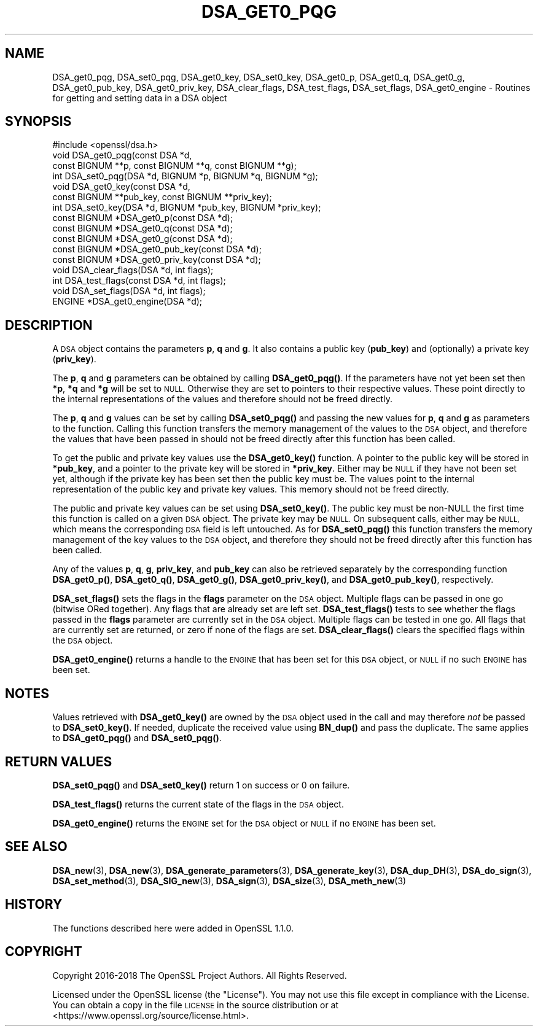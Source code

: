 .\" Automatically generated by Pod::Man 4.10 (Pod::Simple 3.35)
.\"
.\" Standard preamble:
.\" ========================================================================
.de Sp \" Vertical space (when we can't use .PP)
.if t .sp .5v
.if n .sp
..
.de Vb \" Begin verbatim text
.ft CW
.nf
.ne \\$1
..
.de Ve \" End verbatim text
.ft R
.fi
..
.\" Set up some character translations and predefined strings.  \*(-- will
.\" give an unbreakable dash, \*(PI will give pi, \*(L" will give a left
.\" double quote, and \*(R" will give a right double quote.  \*(C+ will
.\" give a nicer C++.  Capital omega is used to do unbreakable dashes and
.\" therefore won't be available.  \*(C` and \*(C' expand to `' in nroff,
.\" nothing in troff, for use with C<>.
.tr \(*W-
.ds C+ C\v'-.1v'\h'-1p'\s-2+\h'-1p'+\s0\v'.1v'\h'-1p'
.ie n \{\
.    ds -- \(*W-
.    ds PI pi
.    if (\n(.H=4u)&(1m=24u) .ds -- \(*W\h'-12u'\(*W\h'-12u'-\" diablo 10 pitch
.    if (\n(.H=4u)&(1m=20u) .ds -- \(*W\h'-12u'\(*W\h'-8u'-\"  diablo 12 pitch
.    ds L" ""
.    ds R" ""
.    ds C` ""
.    ds C' ""
'br\}
.el\{\
.    ds -- \|\(em\|
.    ds PI \(*p
.    ds L" ``
.    ds R" ''
.    ds C`
.    ds C'
'br\}
.\"
.\" Escape single quotes in literal strings from groff's Unicode transform.
.ie \n(.g .ds Aq \(aq
.el       .ds Aq '
.\"
.\" If the F register is >0, we'll generate index entries on stderr for
.\" titles (.TH), headers (.SH), subsections (.SS), items (.Ip), and index
.\" entries marked with X<> in POD.  Of course, you'll have to process the
.\" output yourself in some meaningful fashion.
.\"
.\" Avoid warning from groff about undefined register 'F'.
.de IX
..
.nr rF 0
.if \n(.g .if rF .nr rF 1
.if (\n(rF:(\n(.g==0)) \{\
.    if \nF \{\
.        de IX
.        tm Index:\\$1\t\\n%\t"\\$2"
..
.        if !\nF==2 \{\
.            nr % 0
.            nr F 2
.        \}
.    \}
.\}
.rr rF
.\"
.\" Accent mark definitions (@(#)ms.acc 1.5 88/02/08 SMI; from UCB 4.2).
.\" Fear.  Run.  Save yourself.  No user-serviceable parts.
.    \" fudge factors for nroff and troff
.if n \{\
.    ds #H 0
.    ds #V .8m
.    ds #F .3m
.    ds #[ \f1
.    ds #] \fP
.\}
.if t \{\
.    ds #H ((1u-(\\\\n(.fu%2u))*.13m)
.    ds #V .6m
.    ds #F 0
.    ds #[ \&
.    ds #] \&
.\}
.    \" simple accents for nroff and troff
.if n \{\
.    ds ' \&
.    ds ` \&
.    ds ^ \&
.    ds , \&
.    ds ~ ~
.    ds /
.\}
.if t \{\
.    ds ' \\k:\h'-(\\n(.wu*8/10-\*(#H)'\'\h"|\\n:u"
.    ds ` \\k:\h'-(\\n(.wu*8/10-\*(#H)'\`\h'|\\n:u'
.    ds ^ \\k:\h'-(\\n(.wu*10/11-\*(#H)'^\h'|\\n:u'
.    ds , \\k:\h'-(\\n(.wu*8/10)',\h'|\\n:u'
.    ds ~ \\k:\h'-(\\n(.wu-\*(#H-.1m)'~\h'|\\n:u'
.    ds / \\k:\h'-(\\n(.wu*8/10-\*(#H)'\z\(sl\h'|\\n:u'
.\}
.    \" troff and (daisy-wheel) nroff accents
.ds : \\k:\h'-(\\n(.wu*8/10-\*(#H+.1m+\*(#F)'\v'-\*(#V'\z.\h'.2m+\*(#F'.\h'|\\n:u'\v'\*(#V'
.ds 8 \h'\*(#H'\(*b\h'-\*(#H'
.ds o \\k:\h'-(\\n(.wu+\w'\(de'u-\*(#H)/2u'\v'-.3n'\*(#[\z\(de\v'.3n'\h'|\\n:u'\*(#]
.ds d- \h'\*(#H'\(pd\h'-\w'~'u'\v'-.25m'\f2\(hy\fP\v'.25m'\h'-\*(#H'
.ds D- D\\k:\h'-\w'D'u'\v'-.11m'\z\(hy\v'.11m'\h'|\\n:u'
.ds th \*(#[\v'.3m'\s+1I\s-1\v'-.3m'\h'-(\w'I'u*2/3)'\s-1o\s+1\*(#]
.ds Th \*(#[\s+2I\s-2\h'-\w'I'u*3/5'\v'-.3m'o\v'.3m'\*(#]
.ds ae a\h'-(\w'a'u*4/10)'e
.ds Ae A\h'-(\w'A'u*4/10)'E
.    \" corrections for vroff
.if v .ds ~ \\k:\h'-(\\n(.wu*9/10-\*(#H)'\s-2\u~\d\s+2\h'|\\n:u'
.if v .ds ^ \\k:\h'-(\\n(.wu*10/11-\*(#H)'\v'-.4m'^\v'.4m'\h'|\\n:u'
.    \" for low resolution devices (crt and lpr)
.if \n(.H>23 .if \n(.V>19 \
\{\
.    ds : e
.    ds 8 ss
.    ds o a
.    ds d- d\h'-1'\(ga
.    ds D- D\h'-1'\(hy
.    ds th \o'bp'
.    ds Th \o'LP'
.    ds ae ae
.    ds Ae AE
.\}
.rm #[ #] #H #V #F C
.\" ========================================================================
.\"
.IX Title "DSA_GET0_PQG 3"
.TH DSA_GET0_PQG 3 "2019-02-12" "1.1.1a-dev" "OpenSSL"
.\" For nroff, turn off justification.  Always turn off hyphenation; it makes
.\" way too many mistakes in technical documents.
.if n .ad l
.nh
.SH "NAME"
DSA_get0_pqg, DSA_set0_pqg, DSA_get0_key, DSA_set0_key, DSA_get0_p, DSA_get0_q, DSA_get0_g, DSA_get0_pub_key, DSA_get0_priv_key, DSA_clear_flags, DSA_test_flags, DSA_set_flags, DSA_get0_engine \- Routines for getting and setting data in a DSA object
.SH "SYNOPSIS"
.IX Header "SYNOPSIS"
.Vb 1
\& #include <openssl/dsa.h>
\&
\& void DSA_get0_pqg(const DSA *d,
\&                   const BIGNUM **p, const BIGNUM **q, const BIGNUM **g);
\& int DSA_set0_pqg(DSA *d, BIGNUM *p, BIGNUM *q, BIGNUM *g);
\& void DSA_get0_key(const DSA *d,
\&                   const BIGNUM **pub_key, const BIGNUM **priv_key);
\& int DSA_set0_key(DSA *d, BIGNUM *pub_key, BIGNUM *priv_key);
\& const BIGNUM *DSA_get0_p(const DSA *d);
\& const BIGNUM *DSA_get0_q(const DSA *d);
\& const BIGNUM *DSA_get0_g(const DSA *d);
\& const BIGNUM *DSA_get0_pub_key(const DSA *d);
\& const BIGNUM *DSA_get0_priv_key(const DSA *d);
\& void DSA_clear_flags(DSA *d, int flags);
\& int DSA_test_flags(const DSA *d, int flags);
\& void DSA_set_flags(DSA *d, int flags);
\& ENGINE *DSA_get0_engine(DSA *d);
.Ve
.SH "DESCRIPTION"
.IX Header "DESCRIPTION"
A \s-1DSA\s0 object contains the parameters \fBp\fR, \fBq\fR and \fBg\fR. It also contains a
public key (\fBpub_key\fR) and (optionally) a private key (\fBpriv_key\fR).
.PP
The \fBp\fR, \fBq\fR and \fBg\fR parameters can be obtained by calling \fBDSA_get0_pqg()\fR.
If the parameters have not yet been set then \fB*p\fR, \fB*q\fR and \fB*g\fR will be set
to \s-1NULL.\s0 Otherwise they are set to pointers to their respective values. These
point directly to the internal representations of the values and therefore
should not be freed directly.
.PP
The \fBp\fR, \fBq\fR and \fBg\fR values can be set by calling \fBDSA_set0_pqg()\fR and passing
the new values for \fBp\fR, \fBq\fR and \fBg\fR as parameters to the function. Calling
this function transfers the memory management of the values to the \s-1DSA\s0 object,
and therefore the values that have been passed in should not be freed directly
after this function has been called.
.PP
To get the public and private key values use the \fBDSA_get0_key()\fR function. A
pointer to the public key will be stored in \fB*pub_key\fR, and a pointer to the
private key will be stored in \fB*priv_key\fR. Either may be \s-1NULL\s0 if they have not
been set yet, although if the private key has been set then the public key must
be. The values point to the internal representation of the public key and
private key values. This memory should not be freed directly.
.PP
The public and private key values can be set using \fBDSA_set0_key()\fR. The public
key must be non-NULL the first time this function is called on a given \s-1DSA\s0
object. The private key may be \s-1NULL.\s0  On subsequent calls, either may be \s-1NULL,\s0
which means the corresponding \s-1DSA\s0 field is left untouched. As for \fBDSA_set0_pqg()\fR
this function transfers the memory management of the key values to the \s-1DSA\s0
object, and therefore they should not be freed directly after this function has
been called.
.PP
Any of the values \fBp\fR, \fBq\fR, \fBg\fR, \fBpriv_key\fR, and \fBpub_key\fR can also be
retrieved separately by the corresponding function \fBDSA_get0_p()\fR, \fBDSA_get0_q()\fR,
\&\fBDSA_get0_g()\fR, \fBDSA_get0_priv_key()\fR, and \fBDSA_get0_pub_key()\fR, respectively.
.PP
\&\fBDSA_set_flags()\fR sets the flags in the \fBflags\fR parameter on the \s-1DSA\s0 object.
Multiple flags can be passed in one go (bitwise ORed together). Any flags that
are already set are left set. \fBDSA_test_flags()\fR tests to see whether the flags
passed in the \fBflags\fR parameter are currently set in the \s-1DSA\s0 object. Multiple
flags can be tested in one go. All flags that are currently set are returned, or
zero if none of the flags are set. \fBDSA_clear_flags()\fR clears the specified flags
within the \s-1DSA\s0 object.
.PP
\&\fBDSA_get0_engine()\fR returns a handle to the \s-1ENGINE\s0 that has been set for this \s-1DSA\s0
object, or \s-1NULL\s0 if no such \s-1ENGINE\s0 has been set.
.SH "NOTES"
.IX Header "NOTES"
Values retrieved with \fBDSA_get0_key()\fR are owned by the \s-1DSA\s0 object used
in the call and may therefore \fInot\fR be passed to \fBDSA_set0_key()\fR.  If
needed, duplicate the received value using \fBBN_dup()\fR and pass the
duplicate.  The same applies to \fBDSA_get0_pqg()\fR and \fBDSA_set0_pqg()\fR.
.SH "RETURN VALUES"
.IX Header "RETURN VALUES"
\&\fBDSA_set0_pqg()\fR and \fBDSA_set0_key()\fR return 1 on success or 0 on failure.
.PP
\&\fBDSA_test_flags()\fR returns the current state of the flags in the \s-1DSA\s0 object.
.PP
\&\fBDSA_get0_engine()\fR returns the \s-1ENGINE\s0 set for the \s-1DSA\s0 object or \s-1NULL\s0 if no \s-1ENGINE\s0
has been set.
.SH "SEE ALSO"
.IX Header "SEE ALSO"
\&\fBDSA_new\fR\|(3), \fBDSA_new\fR\|(3), \fBDSA_generate_parameters\fR\|(3), \fBDSA_generate_key\fR\|(3),
\&\fBDSA_dup_DH\fR\|(3), \fBDSA_do_sign\fR\|(3), \fBDSA_set_method\fR\|(3), \fBDSA_SIG_new\fR\|(3),
\&\fBDSA_sign\fR\|(3), \fBDSA_size\fR\|(3), \fBDSA_meth_new\fR\|(3)
.SH "HISTORY"
.IX Header "HISTORY"
The functions described here were added in OpenSSL 1.1.0.
.SH "COPYRIGHT"
.IX Header "COPYRIGHT"
Copyright 2016\-2018 The OpenSSL Project Authors. All Rights Reserved.
.PP
Licensed under the OpenSSL license (the \*(L"License\*(R").  You may not use
this file except in compliance with the License.  You can obtain a copy
in the file \s-1LICENSE\s0 in the source distribution or at
<https://www.openssl.org/source/license.html>.
